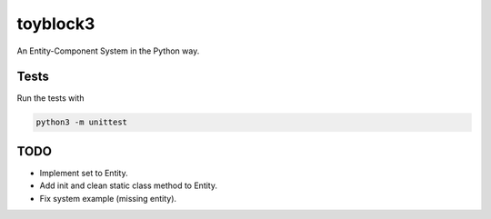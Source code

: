 toyblock3
=========

An Entity-Component System in the Python way.

Tests
-----

Run the tests with

.. code::
    
    python3 -m unittest

TODO
----

- Implement set to Entity.
- Add init and clean static class method to Entity.
- Fix system example (missing entity).

